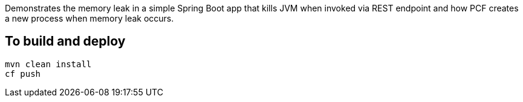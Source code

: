 
Demonstrates the memory leak in a simple Spring Boot app that kills JVM when invoked via REST endpoint and how PCF creates a
new process when memory leak occurs.

## To build and deploy
```
mvn clean install
cf push
```
